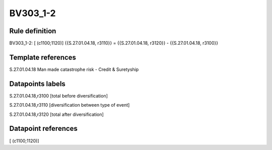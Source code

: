 =========
BV303_1-2
=========

Rule definition
---------------

BV303_1-2: [ (c1100;1120)] {{S.27.01.04.18, r3110}} = {{S.27.01.04.18, r3120}} - {{S.27.01.04.18, r3100}}


Template references
-------------------

S.27.01.04.18 Man made catastrophe risk - Credit & Suretyship


Datapoints labels
-----------------

S.27.01.04.18,r3100 [total before diversification]

S.27.01.04.18,r3110 [diversification between type of event]

S.27.01.04.18,r3120 [total after diversification]



Datapoint references
--------------------

[ (c1100;1120)]